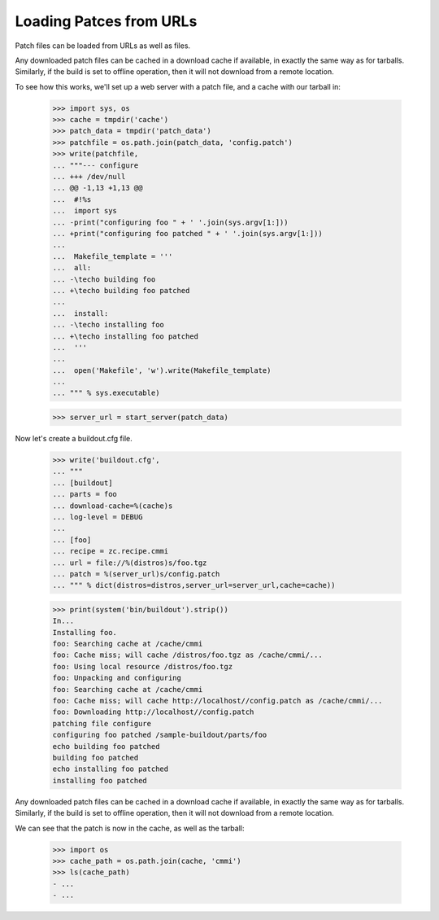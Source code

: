 Loading Patces from URLs
========================

Patch files can be loaded from URLs as well as files.

Any downloaded patch files can be cached in a download cache if
available, in exactly the same way as for tarballs.  Similarly,
if the build is set to offline operation, then it will not download
from a remote location.

To see how this works, we'll set up a web server with a patch file,
and a cache with our tarball in:

    >>> import sys, os
    >>> cache = tmpdir('cache')
    >>> patch_data = tmpdir('patch_data')
    >>> patchfile = os.path.join(patch_data, 'config.patch')
    >>> write(patchfile,
    ... """--- configure
    ... +++ /dev/null
    ... @@ -1,13 +1,13 @@
    ...  #!%s
    ...  import sys
    ... -print("configuring foo " + ' '.join(sys.argv[1:]))
    ... +print("configuring foo patched " + ' '.join(sys.argv[1:]))
    ...
    ...  Makefile_template = '''
    ...  all:
    ... -\techo building foo
    ... +\techo building foo patched
    ...
    ...  install:
    ... -\techo installing foo
    ... +\techo installing foo patched
    ...  '''
    ...
    ...  open('Makefile', 'w').write(Makefile_template)
    ...
    ... """ % sys.executable)

    >>> server_url = start_server(patch_data)

Now let's create a buildout.cfg file.

    >>> write('buildout.cfg',
    ... """
    ... [buildout]
    ... parts = foo
    ... download-cache=%(cache)s
    ... log-level = DEBUG
    ...
    ... [foo]
    ... recipe = zc.recipe.cmmi
    ... url = file://%(distros)s/foo.tgz
    ... patch = %(server_url)s/config.patch
    ... """ % dict(distros=distros,server_url=server_url,cache=cache))

    >>> print(system('bin/buildout').strip())
    In...
    Installing foo.
    foo: Searching cache at /cache/cmmi
    foo: Cache miss; will cache /distros/foo.tgz as /cache/cmmi/...
    foo: Using local resource /distros/foo.tgz
    foo: Unpacking and configuring
    foo: Searching cache at /cache/cmmi
    foo: Cache miss; will cache http://localhost//config.patch as /cache/cmmi/...
    foo: Downloading http://localhost//config.patch
    patching file configure
    configuring foo patched /sample-buildout/parts/foo
    echo building foo patched
    building foo patched
    echo installing foo patched
    installing foo patched

Any downloaded patch files can be cached in a download cache if available, in
exactly the same way as for tarballs.  Similarly, if the build is set to offline
operation, then it will not download from a remote location.

We can see that the patch is now in the cache, as well as the tarball:

    >>> import os
    >>> cache_path = os.path.join(cache, 'cmmi')
    >>> ls(cache_path)
    - ...
    - ...
